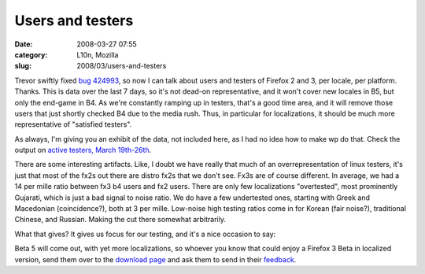 Users and testers
#################
:date: 2008-03-27 07:55
:category: L10n, Mozilla
:slug: 2008/03/users-and-testers

Trevor swiftly fixed `bug 424993 <https://bugzilla.mozilla.org/show_bug.cgi?id=424993>`__, so now I can talk about users and testers of Firefox 2 and 3, per locale, per platform. Thanks. This is data over the last 7 days, so it's not dead-on representative, and it won't cover new locales in B5, but only the end-game in B4. As we're constantly ramping up in testers, that's a good time area, and it will remove those users that just shortly checked B4 due to the media rush. Thus, in particular for localizations, it should be much more representative of "satisfied testers".

As always, I'm giving you an exhibit of the data, not included here, as I had no idea how to make wp do that. Check the output on `active testers, March 19th-26th <http://l10n.mozilla.org/~axel/Firefox3/activetesters20080326.html>`__.

There are some interesting artifacts. Like, I doubt we have really that much of an overrepresentation of linux testers, it's just that most of the fx2s out there are distro fx2s that we don't see. Fx3s are of course different. In average, we had a 14 per mille ratio between fx3 b4 users and fx2 users. There are only few localizations "overtested", most prominently Gujarati, which is just a bad signal to noise ratio. We do have a few undertested ones, starting with Greek and Macedonian (coincidence?), both at 3 per mille. Low-noise high testing ratios come in for Korean (fair noise?), traditional Chinese, and Russian. Making the cut there somewhat arbitrarily.

What that gives? It gives us focus for our testing, and it's a nice occasion to say:

Beta 5 will come out, with yet more localizations, so whoever you know that could enjoy a Firefox 3 Beta in localized version, send them over to the `download page <http://www.mozilla.com/en-US/firefox/all-beta.html>`__ and ask them to send in their `feedback <https://bugzilla.mozilla.org/enter_bug.cgi?product=Mozilla%20Localizations>`__.
